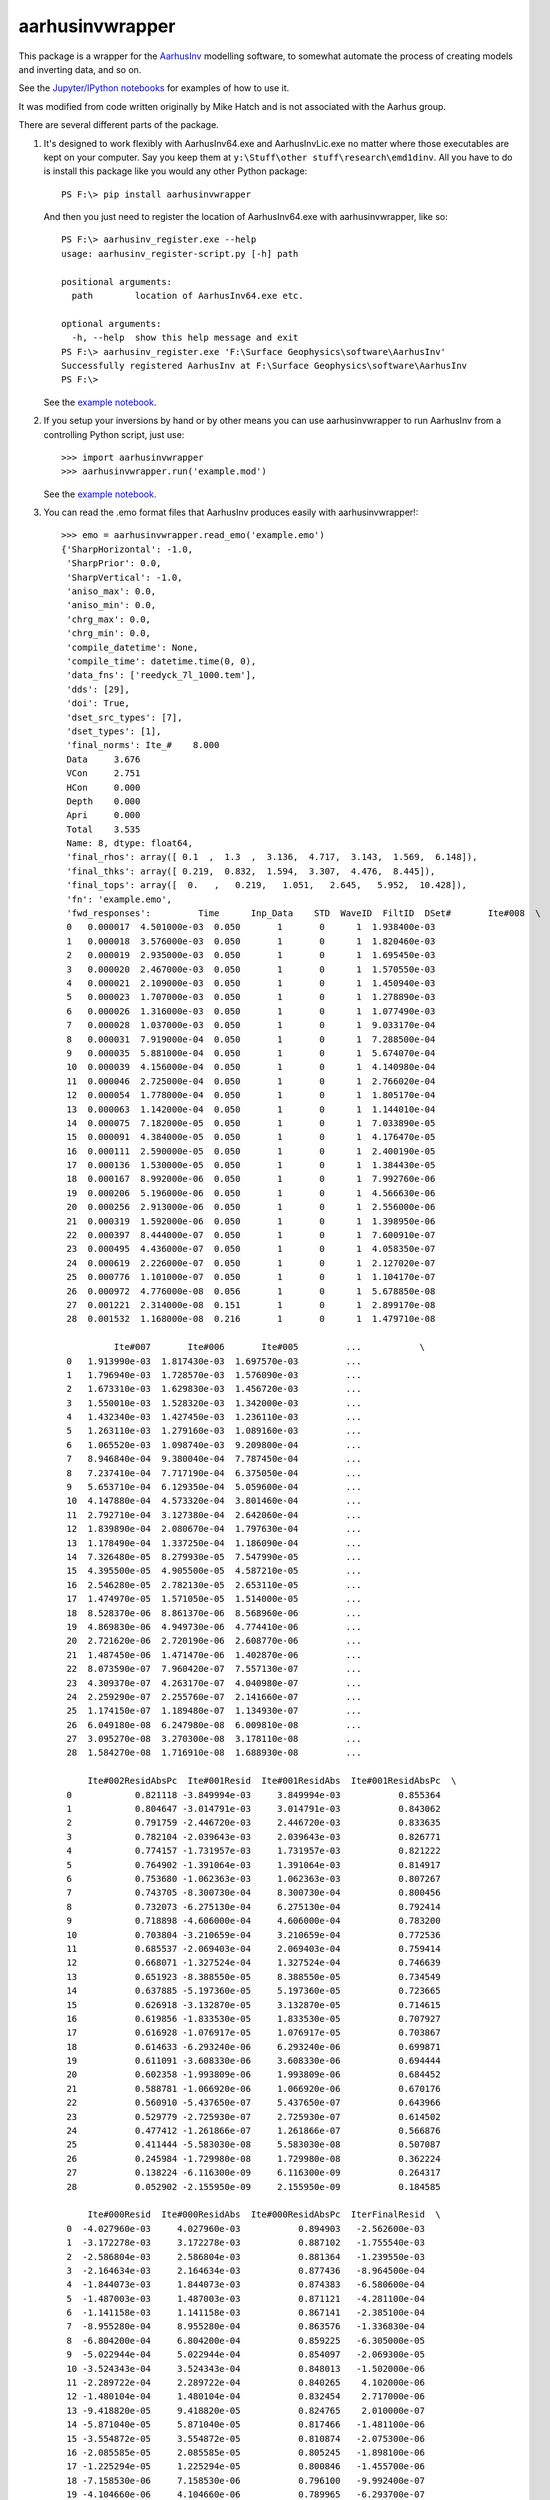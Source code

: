 aarhusinvwrapper
================

This package is a wrapper for the `AarhusInv <http://hgg.au.dk/download/inversionkernel/>`__ modelling software, to somewhat automate the process of creating models and inverting data, and so on.

See the `Jupyter/IPython notebooks <https://github.com/kinverarity1/aarhusinvwrapper/tree/master/notebooks>`__ for examples of how to use it.

It was modified from code written originally by Mike Hatch and is not associated with the Aarhus group.

There are several different parts of the package.

1. It's designed to work flexibly with AarhusInv64.exe and AarhusInvLic.exe no
   matter where those executables are kept on your computer. Say you keep them
   at ``y:\Stuff\other stuff\research\emd1dinv``. All you have to do is install
   this package like you would any other Python package::

    PS F:\> pip install aarhusinvwrapper

   And then you just need to register the location of AarhusInv64.exe with
   aarhusinvwrapper, like so::

    PS F:\> aarhusinv_register.exe --help
    usage: aarhusinv_register-script.py [-h] path

    positional arguments:
      path        location of AarhusInv64.exe etc.

    optional arguments:
      -h, --help  show this help message and exit
    PS F:\> aarhusinv_register.exe 'F:\Surface Geophysics\software\AarhusInv'
    Successfully registered AarhusInv at F:\Surface Geophysics\software\AarhusInv
    PS F:\>

   See the `example notebook <https://github.com/kinverarity1/aarhusinvwrapper/blob/master/notebooks/How%20to%20register%20the%20AarhusInv%20software%20location%20with%20aarhusinvwrapper.ipynb>`__.

2. If you setup your inversions by hand or by other means you can use
   aarhusinvwrapper to run AarhusInv from a controlling Python script, just use::

    >>> import aarhusinvwrapper
    >>> aarhusinvwrapper.run('example.mod')

   See the `example notebook <https://github.com/kinverarity1/aarhusinvwrapper/blob/master/notebooks/Running%20AarhusInv%20via%20aarhusinvwrapper.ipynb>`__.

3. You can read the .emo format files that AarhusInv produces easily with
   aarhusinvwrapper!::

    >>> emo = aarhusinvwrapper.read_emo('example.emo')
    {'SharpHorizontal': -1.0,
     'SharpPrior': 0.0,
     'SharpVertical': -1.0,
     'aniso_max': 0.0,
     'aniso_min': 0.0,
     'chrg_max': 0.0,
     'chrg_min': 0.0,
     'compile_datetime': None,
     'compile_time': datetime.time(0, 0),
     'data_fns': ['reedyck_7l_1000.tem'],
     'dds': [29],
     'doi': True,
     'dset_src_types': [7],
     'dset_types': [1],
     'final_norms': Ite_#    8.000
     Data     3.676
     VCon     2.751
     HCon     0.000
     Depth    0.000
     Apri     0.000
     Total    3.535
     Name: 8, dtype: float64,
     'final_rhos': array([ 0.1  ,  1.3  ,  3.136,  4.717,  3.143,  1.569,  6.148]),
     'final_thks': array([ 0.219,  0.832,  1.594,  3.307,  4.476,  8.445]),
     'final_tops': array([  0.   ,   0.219,   1.051,   2.645,   5.952,  10.428]),
     'fn': 'example.emo',
     'fwd_responses':         Time      Inp_Data    STD  WaveID  FiltID  DSet#       Ite#008  \
     0   0.000017  4.501000e-03  0.050       1       0      1  1.938400e-03   
     1   0.000018  3.576000e-03  0.050       1       0      1  1.820460e-03   
     2   0.000019  2.935000e-03  0.050       1       0      1  1.695450e-03   
     3   0.000020  2.467000e-03  0.050       1       0      1  1.570550e-03   
     4   0.000021  2.109000e-03  0.050       1       0      1  1.450940e-03   
     5   0.000023  1.707000e-03  0.050       1       0      1  1.278890e-03   
     6   0.000026  1.316000e-03  0.050       1       0      1  1.077490e-03   
     7   0.000028  1.037000e-03  0.050       1       0      1  9.033170e-04   
     8   0.000031  7.919000e-04  0.050       1       0      1  7.288500e-04   
     9   0.000035  5.881000e-04  0.050       1       0      1  5.674070e-04   
     10  0.000039  4.156000e-04  0.050       1       0      1  4.140980e-04   
     11  0.000046  2.725000e-04  0.050       1       0      1  2.766020e-04   
     12  0.000054  1.778000e-04  0.050       1       0      1  1.805170e-04   
     13  0.000063  1.142000e-04  0.050       1       0      1  1.144010e-04   
     14  0.000075  7.182000e-05  0.050       1       0      1  7.033890e-05   
     15  0.000091  4.384000e-05  0.050       1       0      1  4.176470e-05   
     16  0.000111  2.590000e-05  0.050       1       0      1  2.400190e-05   
     17  0.000136  1.530000e-05  0.050       1       0      1  1.384430e-05   
     18  0.000167  8.992000e-06  0.050       1       0      1  7.992760e-06   
     19  0.000206  5.196000e-06  0.050       1       0      1  4.566630e-06   
     20  0.000256  2.913000e-06  0.050       1       0      1  2.556000e-06   
     21  0.000319  1.592000e-06  0.050       1       0      1  1.398950e-06   
     22  0.000397  8.444000e-07  0.050       1       0      1  7.600910e-07   
     23  0.000495  4.436000e-07  0.050       1       0      1  4.058350e-07   
     24  0.000619  2.226000e-07  0.050       1       0      1  2.127020e-07   
     25  0.000776  1.101000e-07  0.050       1       0      1  1.104170e-07   
     26  0.000972  4.776000e-08  0.056       1       0      1  5.678850e-08   
     27  0.001221  2.314000e-08  0.151       1       0      1  2.899170e-08   
     28  0.001532  1.168000e-08  0.216       1       0      1  1.479710e-08   
     
              Ite#007       Ite#006       Ite#005         ...           \
     0   1.913990e-03  1.817430e-03  1.697570e-03         ...            
     1   1.796940e-03  1.728570e-03  1.576090e-03         ...            
     2   1.673310e-03  1.629830e-03  1.456720e-03         ...            
     3   1.550010e-03  1.528320e-03  1.342000e-03         ...            
     4   1.432340e-03  1.427450e-03  1.236110e-03         ...            
     5   1.263110e-03  1.279160e-03  1.089160e-03         ...            
     6   1.065520e-03  1.098740e-03  9.209800e-04         ...            
     7   8.946840e-04  9.380040e-04  7.787450e-04         ...            
     8   7.237410e-04  7.717190e-04  6.375050e-04         ...            
     9   5.653710e-04  6.129350e-04  5.059600e-04         ...            
     10  4.147880e-04  4.573320e-04  3.801460e-04         ...            
     11  2.792710e-04  3.127380e-04  2.642060e-04         ...            
     12  1.839890e-04  2.080670e-04  1.797630e-04         ...            
     13  1.178490e-04  1.337250e-04  1.186090e-04         ...            
     14  7.326480e-05  8.279930e-05  7.547990e-05         ...            
     15  4.395500e-05  4.905500e-05  4.587210e-05         ...            
     16  2.546280e-05  2.782130e-05  2.653110e-05         ...            
     17  1.474970e-05  1.571050e-05  1.514000e-05         ...            
     18  8.528370e-06  8.861370e-06  8.568960e-06         ...            
     19  4.869830e-06  4.949730e-06  4.774410e-06         ...            
     20  2.721620e-06  2.720190e-06  2.608770e-06         ...            
     21  1.487450e-06  1.471470e-06  1.402870e-06         ...            
     22  8.073590e-07  7.960420e-07  7.557130e-07         ...            
     23  4.309370e-07  4.263170e-07  4.040980e-07         ...            
     24  2.259290e-07  2.255760e-07  2.141660e-07         ...            
     25  1.174150e-07  1.189480e-07  1.134930e-07         ...            
     26  6.049180e-08  6.247980e-08  6.009810e-08         ...            
     27  3.095270e-08  3.270300e-08  3.178110e-08         ...            
     28  1.584270e-08  1.716910e-08  1.688930e-08         ...            
     
         Ite#002ResidAbsPc  Ite#001Resid  Ite#001ResidAbs  Ite#001ResidAbsPc  \
     0            0.821118 -3.849994e-03     3.849994e-03           0.855364   
     1            0.804647 -3.014791e-03     3.014791e-03           0.843062   
     2            0.791759 -2.446720e-03     2.446720e-03           0.833635   
     3            0.782104 -2.039643e-03     2.039643e-03           0.826771   
     4            0.774157 -1.731957e-03     1.731957e-03           0.821222   
     5            0.764902 -1.391064e-03     1.391064e-03           0.814917   
     6            0.753680 -1.062363e-03     1.062363e-03           0.807267   
     7            0.743705 -8.300730e-04     8.300730e-04           0.800456   
     8            0.732073 -6.275130e-04     6.275130e-04           0.792414   
     9            0.718898 -4.606000e-04     4.606000e-04           0.783200   
     10           0.703804 -3.210659e-04     3.210659e-04           0.772536   
     11           0.685537 -2.069403e-04     2.069403e-04           0.759414   
     12           0.668071 -1.327524e-04     1.327524e-04           0.746639   
     13           0.651923 -8.388550e-05     8.388550e-05           0.734549   
     14           0.637885 -5.197360e-05     5.197360e-05           0.723665   
     15           0.626918 -3.132870e-05     3.132870e-05           0.714615   
     16           0.619856 -1.833530e-05     1.833530e-05           0.707927   
     17           0.616928 -1.076917e-05     1.076917e-05           0.703867   
     18           0.614633 -6.293240e-06     6.293240e-06           0.699871   
     19           0.611091 -3.608330e-06     3.608330e-06           0.694444   
     20           0.602358 -1.993809e-06     1.993809e-06           0.684452   
     21           0.588781 -1.066920e-06     1.066920e-06           0.670176   
     22           0.560910 -5.437650e-07     5.437650e-07           0.643966   
     23           0.529779 -2.725930e-07     2.725930e-07           0.614502   
     24           0.477412 -1.261866e-07     1.261866e-07           0.566876   
     25           0.411444 -5.583030e-08     5.583030e-08           0.507087   
     26           0.245984 -1.729980e-08     1.729980e-08           0.362224   
     27           0.138224 -6.116300e-09     6.116300e-09           0.264317   
     28           0.052902 -2.155950e-09     2.155950e-09           0.184585   
     
         Ite#000Resid  Ite#000ResidAbs  Ite#000ResidAbsPc  IterFinalResid  \
     0  -4.027960e-03     4.027960e-03           0.894903   -2.562600e-03   
     1  -3.172278e-03     3.172278e-03           0.887102   -1.755540e-03   
     2  -2.586804e-03     2.586804e-03           0.881364   -1.239550e-03   
     3  -2.164634e-03     2.164634e-03           0.877436   -8.964500e-04   
     4  -1.844073e-03     1.844073e-03           0.874383   -6.580600e-04   
     5  -1.487003e-03     1.487003e-03           0.871121   -4.281100e-04   
     6  -1.141158e-03     1.141158e-03           0.867141   -2.385100e-04   
     7  -8.955280e-04     8.955280e-04           0.863576   -1.336830e-04   
     8  -6.804200e-04     6.804200e-04           0.859225   -6.305000e-05   
     9  -5.022944e-04     5.022944e-04           0.854097   -2.069300e-05   
     10 -3.524343e-04     3.524343e-04           0.848013   -1.502000e-06   
     11 -2.289722e-04     2.289722e-04           0.840265    4.102000e-06   
     12 -1.480104e-04     1.480104e-04           0.832454    2.717000e-06   
     13 -9.418820e-05     9.418820e-05           0.824765    2.010000e-07   
     14 -5.871040e-05     5.871040e-05           0.817466   -1.481100e-06   
     15 -3.554872e-05     3.554872e-05           0.810874   -2.075300e-06   
     16 -2.085585e-05     2.085585e-05           0.805245   -1.898100e-06   
     17 -1.225294e-05     1.225294e-05           0.800846   -1.455700e-06   
     18 -7.158530e-06     7.158530e-06           0.796100   -9.992400e-07   
     19 -4.104660e-06     4.104660e-06           0.789965   -6.293700e-07   
     20 -2.272896e-06     2.272896e-06           0.780260   -3.570000e-07   
     21 -1.221323e-06     1.221323e-06           0.767163   -1.930500e-07   
     22 -6.292760e-07     6.292760e-07           0.745234   -8.430900e-08   
     23 -3.195730e-07     3.195730e-07           0.720408   -3.776500e-08   
     24 -1.517543e-07     1.517543e-07           0.681735   -9.898000e-09   
     25 -6.972490e-08     6.972490e-08           0.633287    3.170000e-10   
     26 -2.483490e-08     2.483490e-08           0.519994    9.028500e-09   
     27 -1.018930e-08     1.018930e-08           0.440333    5.851700e-09   
     28 -4.363670e-09     4.363670e-09           0.373602    3.117100e-09   
     
         IterFinalResidAbs  IterFinalResidAbsPc  
     0        2.562600e-03             0.569340  
     1        1.755540e-03             0.490923  
     2        1.239550e-03             0.422334  
     3        8.964500e-04             0.363377  
     4        6.580600e-04             0.312025  
     5        4.281100e-04             0.250797  
     6        2.385100e-04             0.181239  
     7        1.336830e-04             0.128913  
     8        6.305000e-05             0.079619  
     9        2.069300e-05             0.035186  
     10       1.502000e-06             0.003614  
     11       4.102000e-06             0.015053  
     12       2.717000e-06             0.015281  
     13       2.010000e-07             0.001760  
     14       1.481100e-06             0.020622  
     15       2.075300e-06             0.047338  
     16       1.898100e-06             0.073286  
     17       1.455700e-06             0.095144  
     18       9.992400e-07             0.111125  
     19       6.293700e-07             0.121126  
     20       3.570000e-07             0.122554  
     21       1.930500e-07             0.121263  
     22       8.430900e-08             0.099845  
     23       3.776500e-08             0.085133  
     24       9.898000e-09             0.044465  
     25       3.170000e-10             0.002879  
     26       9.028500e-09             0.189039  
     27       5.851700e-09             0.252882  
     28       3.117100e-09             0.266875  
     
     [29 rows x 46 columns],
     'min_apriori_std': 1e+60,
     'model_fn': 'REEDYCK_7l_1000.mod',
     'model_params': array([[ 0.   ,  4.43 ,  4.43 ,  4.43 ,  4.43 ,  4.43 ,  4.43 ,  4.43 ,
              1.79 ,  0.79 ,  1.4  ,  2.51 ,  4.48 ,  8.   ],
            [ 1.   ,  3.048,  3.793,  3.459,  3.167,  3.272,  3.724,  3.94 ,
              1.79 ,  0.79 ,  1.4  ,  2.51 ,  4.48 ,  8.   ],
            [ 2.   ,  2.297,  3.463,  2.973,  2.585,  2.812,  3.44 ,  3.754,
              1.838,  0.781,  1.391,  2.539,  4.533,  8.022],
            [ 3.   ,  1.4  ,  3.068,  2.427,  1.991,  2.398,  3.167,  3.59 ,
              2.018,  0.761,  1.374,  2.603,  4.62 ,  8.057],
            [ 4.   ,  0.628,  2.773,  2.14 ,  1.849,  2.402,  3.088,  3.619,
              2.604,  0.738,  1.352,  2.612,  4.639,  8.075],
            [ 5.   ,  0.514,  2.801,  2.407,  2.104,  2.276,  2.841,  3.712,
              1.359,  0.759,  1.378,  2.629,  4.754,  8.12 ],
            [ 6.   ,  0.243,  2.527,  3.414,  4.124,  2.492,  2.073,  4.174,
              0.721,  0.807,  1.478,  2.681,  5.258,  8.502],
            [ 7.   ,  0.111,  1.593,  3.136,  4.098,  2.485,  1.664,  5.669,
              0.252,  0.821,  1.526,  2.9  ,  4.727,  8.528],
            [ 8.   ,  0.1  ,  1.3  ,  3.136,  4.717,  3.143,  1.569,  6.148,
              0.219,  0.832,  1.594,  3.307,  4.476,  8.445]]),
     'models': [{'rhos': array([ 4.43,  4.43,  4.43,  4.43,  4.43,  4.43,  4.43]),
       'thks': array([ 1.79,  0.79,  1.4 ,  2.51,  4.48,  8.  ]),
       'tops': array([  0.  ,   1.79,   2.58,   3.98,   6.49,  10.97])},
      {'rhos': array([ 3.048,  3.793,  3.459,  3.167,  3.272,  3.724,  3.94 ]),
       'thks': array([ 1.79,  0.79,  1.4 ,  2.51,  4.48,  8.  ]),
       'tops': array([  0.  ,   1.79,   2.58,   3.98,   6.49,  10.97])},
      {'rhos': array([ 2.297,  3.463,  2.973,  2.585,  2.812,  3.44 ,  3.754]),
       'thks': array([ 1.838,  0.781,  1.391,  2.539,  4.533,  8.022]),
       'tops': array([  0.   ,   1.838,   2.619,   4.01 ,   6.549,  11.082])},
      {'rhos': array([ 1.4  ,  3.068,  2.427,  1.991,  2.398,  3.167,  3.59 ]),
       'thks': array([ 2.018,  0.761,  1.374,  2.603,  4.62 ,  8.057]),
       'tops': array([  0.   ,   2.018,   2.779,   4.153,   6.756,  11.376])},
      {'rhos': array([ 0.628,  2.773,  2.14 ,  1.849,  2.402,  3.088,  3.619]),
       'thks': array([ 2.604,  0.738,  1.352,  2.612,  4.639,  8.075]),
       'tops': array([  0.   ,   2.604,   3.342,   4.694,   7.306,  11.945])},
      {'rhos': array([ 0.514,  2.801,  2.407,  2.104,  2.276,  2.841,  3.712]),
       'thks': array([ 1.359,  0.759,  1.378,  2.629,  4.754,  8.12 ]),
       'tops': array([  0.   ,   1.359,   2.118,   3.496,   6.125,  10.879])},
      {'rhos': array([ 0.243,  2.527,  3.414,  4.124,  2.492,  2.073,  4.174]),
       'thks': array([ 0.721,  0.807,  1.478,  2.681,  5.258,  8.502]),
       'tops': array([  0.   ,   0.721,   1.528,   3.006,   5.687,  10.945])},
      {'rhos': array([ 0.111,  1.593,  3.136,  4.098,  2.485,  1.664,  5.669]),
       'thks': array([ 0.252,  0.821,  1.526,  2.9  ,  4.727,  8.528]),
       'tops': array([  0.   ,   0.252,   1.073,   2.599,   5.499,  10.226])},
      {'rhos': array([ 0.1  ,  1.3  ,  3.136,  4.717,  3.143,  1.569,  6.148]),
       'thks': array([ 0.219,  0.832,  1.594,  3.307,  4.476,  8.445]),
       'tops': array([  0.   ,   0.219,   1.051,   2.645,   5.952,  10.428])}],
     'nds': 1,
     'niterations': 8,
     'nlayers_model': [7],
     'nm': 1,
     'norm_factor': 1.0,
     'norms':    Ite_#    Data   VCon  HCon  Depth  Apri   Total
     0      0  23.066  0.000     0      0     0  20.996
     1      1  18.339  0.253     0      0     0  16.694
     2      2  15.298  0.449     0      0     0  13.926
     3      3  10.311  0.795     0      0     0   9.391
     4      4   5.597  1.360     0      0     0   5.126
     5      5   4.671  1.516     0      0     0   4.298
     6      6   3.955  2.195     0      0     0   3.713
     7      7   3.713  2.686     0      0     0   3.558
     8      8   3.676  2.751     0      0     0   3.535,
     'nparams': 13,
     'path': '',
     'res_max': 20000.0,
     'res_min': 0.1,
     'run_date': datetime.date(2015, 10, 9),
     'run_datetime': datetime.datetime(2015, 10, 9, 15, 48, 9),
     'run_elapsed': 5.1,
     'run_time': datetime.time(15, 48, 9),
     'thk_max': 500.0,
     'thk_min': 0.1,
     'version': '6.10'}

   The `example notebook <https://github.com/kinverarity1/aarhusinvwrapper/blob/master/notebooks/Read%20the%20inversion%20output%20.emo%20file.ipynb>`__ also shows
   how to generate some basic plots of models and so on.

4. You can also use utility scripts/functions in aarhusinvwrapper to generate
   what I call "inversion sets" where you programatically generate a whole heap
   of different model setups (e.g. 3 layer, or a 20 layer smooth model, or you
   experiment with a range of different constraints, or error floors), and then
   run all the inversions in turn, all running over a profile, so a range of
   data sites.

   In this case I generally start with the data in the form of a Zonge
   Engineering .avg file, because that's how I usually collect data, but in
   the future I will build to accept data from other common sources, or from
   anywhere.

   The only script at the moment is::

    PS F:\> aarhusinv_setup_avg.exe --help
    usage: aarhusinv_setup_avg-script.py [-h] [-i INVPATH] [-s STNFN] avgfile

    positional arguments:
      avgfile               Required data in .avg file

    optional arguments:
      -h, --help            show this help message and exit
      -i INVPATH, --invpath INVPATH
                            Path to conduct inversions in
      -s STNFN, --stnfn STNFN
                            Optional .stn file
    PS F:\>

   You will need:

   - Zonge TEM data in the form of an .avg file
   - (optional) station locations as a .stn file (whitespace-delimited, no header line, with columns from left to right: station number, easting, northing, and elevation).

   First setup the inversions::

    TBW

   And then recursively run them all::

    $ aarhusinv_run.exe --help
    usage: aarhusinv_run-script.py [-h] [-d] [-r] [models [models ...]]

    positional arguments:
      models         model files to run OR paths to recurse over

    optional arguments:
      -h, --help     show this help message and exit
      -d, --dry-run  don't actually make any changes
      -r, --recurse  look recursively

